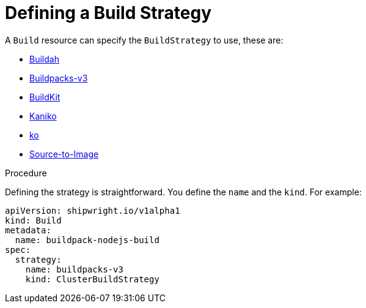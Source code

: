 :_content-type: PROCEDURE

[id="build-defining-a-build-strategy_{context}"]
= Defining a Build Strategy

A `Build` resource can specify the `BuildStrategy` to use, these are:

* link:buildstrategies.md#buildah[Buildah]
* link:buildstrategies.md#buildpacks-v3[Buildpacks-v3]
* link:buildstrategies.md#buildkit[BuildKit]
* link:buildstrategies.md#kaniko[Kaniko]
* link:buildstrategies.md#ko[ko]
* link:buildstrategies.md#source-to-image[Source-to-Image]

.Prerequisites

.Procedure

Defining the strategy is straightforward. You define the `name` and the `kind`. For example:

[source,yaml]
----
apiVersion: shipwright.io/v1alpha1
kind: Build
metadata:
  name: buildpack-nodejs-build
spec:
  strategy:
    name: buildpacks-v3
    kind: ClusterBuildStrategy
----

// .Verification
//
// [role="_additional-resources"]
// .Additional resources
//
//
